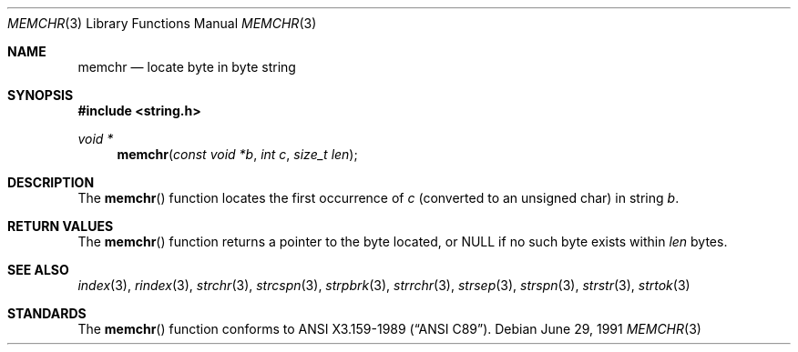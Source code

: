 .\" Copyright (c) 1990, 1991 The Regents of the University of California.
.\" All rights reserved.
.\"
.\" This code is derived from software contributed to Berkeley by
.\" Chris Torek and the American National Standards Committee X3,
.\" on Information Processing Systems.
.\"
.\" Redistribution and use in source and binary forms, with or without
.\" modification, are permitted provided that the following conditions
.\" are met:
.\" 1. Redistributions of source code must retain the above copyright
.\"    notice, this list of conditions and the following disclaimer.
.\" 2. Redistributions in binary form must reproduce the above copyright
.\"    notice, this list of conditions and the following disclaimer in the
.\"    documentation and/or other materials provided with the distribution.
.\" 3. All advertising materials mentioning features or use of this software
.\"    must display the following acknowledgement:
.\"	This product includes software developed by the University of
.\"	California, Berkeley and its contributors.
.\" 4. Neither the name of the University nor the names of its contributors
.\"    may be used to endorse or promote products derived from this software
.\"    without specific prior written permission.
.\"
.\" THIS SOFTWARE IS PROVIDED BY THE REGENTS AND CONTRIBUTORS ``AS IS'' AND
.\" ANY EXPRESS OR IMPLIED WARRANTIES, INCLUDING, BUT NOT LIMITED TO, THE
.\" IMPLIED WARRANTIES OF MERCHANTABILITY AND FITNESS FOR A PARTICULAR PURPOSE
.\" ARE DISCLAIMED.  IN NO EVENT SHALL THE REGENTS OR CONTRIBUTORS BE LIABLE
.\" FOR ANY DIRECT, INDIRECT, INCIDENTAL, SPECIAL, EXEMPLARY, OR CONSEQUENTIAL
.\" DAMAGES (INCLUDING, BUT NOT LIMITED TO, PROCUREMENT OF SUBSTITUTE GOODS
.\" OR SERVICES; LOSS OF USE, DATA, OR PROFITS; OR BUSINESS INTERRUPTION)
.\" HOWEVER CAUSED AND ON ANY THEORY OF LIABILITY, WHETHER IN CONTRACT, STRICT
.\" LIABILITY, OR TORT (INCLUDING NEGLIGENCE OR OTHERWISE) ARISING IN ANY WAY
.\" OUT OF THE USE OF THIS SOFTWARE, EVEN IF ADVISED OF THE POSSIBILITY OF
.\" SUCH DAMAGE.
.\"
.\"	$OpenBSD: memchr.3,v 1.1.1.1 1995/10/18 08:42:21 deraadt Exp $
.\"
.Dd June 29, 1991
.Dt MEMCHR 3
.Os
.Sh NAME
.Nm memchr
.Nd locate byte in byte string
.Sh SYNOPSIS
.Fd #include <string.h>
.Ft void *
.Fn memchr "const void *b" "int c" "size_t len"
.Sh DESCRIPTION
The
.Fn memchr
function
locates the first occurrence of
.Fa c
(converted to an unsigned char)
in string
.Fa b .
.Sh RETURN VALUES
The
.Fn memchr
function
returns a pointer to the byte located,
or NULL if no such byte exists within
.Fa len
bytes.
.Sh SEE ALSO
.Xr index 3 ,
.Xr rindex 3 ,
.Xr strchr 3 ,
.Xr strcspn 3 ,
.Xr strpbrk 3 ,
.Xr strrchr 3 ,
.Xr strsep 3 ,
.Xr strspn 3 ,
.Xr strstr 3 ,
.Xr strtok 3
.Sh STANDARDS
The
.Fn memchr
function
conforms to
.St -ansiC .
